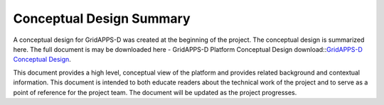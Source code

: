 Conceptual Design Summary
-------------------------

A conceptual design for GridAPPS-D was created at the beginning of the project.  The conceptual design is summarized here.  The full document is may be downloaded here - GridAPPS-D Platform Conceptual Design download::`GridAPPS-D Conceptual Design <GridAppsD%20Platform%20Conceptual%20Design%20V1.0.pdf>`_.

This document provides a high level, conceptual view of the platform and provides related background and contextual information. This document is intended to both educate readers about the technical work of the project and to serve as a point of reference for the project team. The document will be updated as the project progresses.


